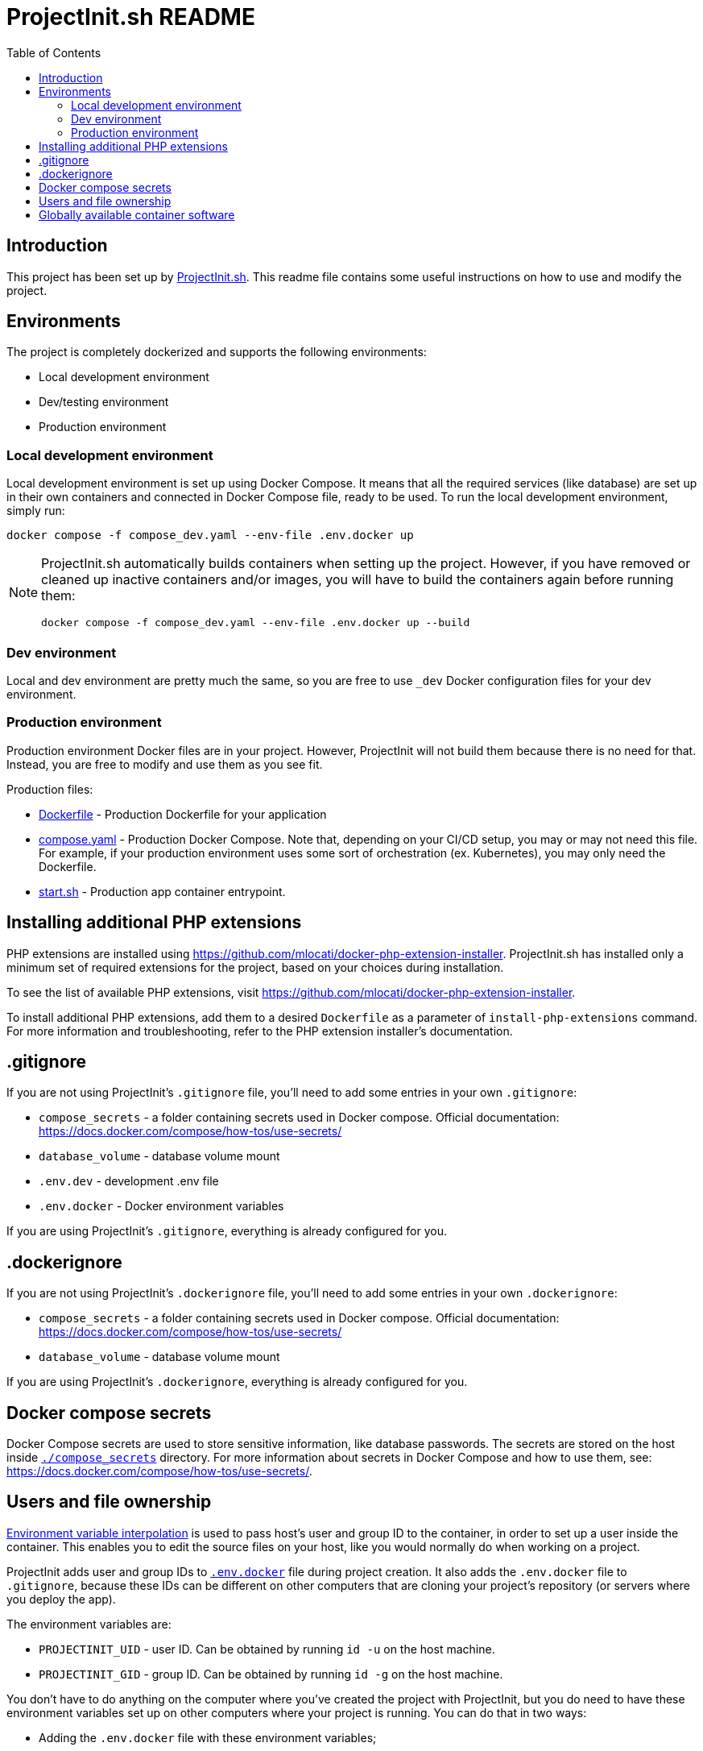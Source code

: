= ProjectInit.sh README
:toc:
:toclevels: 5

== Introduction

This project has been set up by link:https://projectinit.sh[ProjectInit.sh]. This readme file contains some useful
instructions on how to use and modify the project.

== Environments

The project is completely dockerized and supports the following environments:

- Local development environment
- Dev/testing environment
- Production environment

=== Local development environment

Local development environment is set up using Docker Compose. It means that all the required services (like database)
are set up in their own containers and connected in Docker Compose file, ready to be used. To run the local development
environment, simply run:

[source,shell]
----
docker compose -f compose_dev.yaml --env-file .env.docker up
----

[NOTE]
====
ProjectInit.sh automatically builds containers when setting up the project. However, if you have removed or cleaned up
inactive containers and/or images, you will have to build the containers again before running them:

[source,shell]
----
docker compose -f compose_dev.yaml --env-file .env.docker up --build
----
====

=== Dev environment

Local and dev environment are pretty much the same, so you are free to use `_dev` Docker configuration files for your
dev environment.

=== Production environment

Production environment Docker files are in your project. However, ProjectInit will not build them because there is no
need for that. Instead, you are free to modify and use them as you see fit.

Production files:

* link:Dockerfile[Dockerfile] - Production Dockerfile for your application
* link:compose.yaml[compose.yaml] - Production Docker Compose. Note that, depending on your CI/CD setup, you may or may
not need this file. For example, if your production environment uses some sort of orchestration (ex. Kubernetes), you
may only need the Dockerfile.
* link:start.sh[start.sh] - Production app container entrypoint.

== Installing additional PHP extensions

PHP extensions are installed using https://github.com/mlocati/docker-php-extension-installer. ProjectInit.sh has
installed only a minimum set of required extensions for the project, based on your choices during installation.

To see the list of available PHP extensions, visit https://github.com/mlocati/docker-php-extension-installer.

To install additional PHP extensions, add them to a desired `Dockerfile` as a parameter of `install-php-extensions`
command. For more information and troubleshooting, refer to the PHP extension installer's documentation.

== .gitignore

If you are not using ProjectInit's `.gitignore` file, you'll need to add some entries in your own `.gitignore`:

* `compose_secrets` - a folder containing secrets used in Docker compose. Official documentation: https://docs.docker.com/compose/how-tos/use-secrets/
* `database_volume` - database volume mount
* `.env.dev` - development .env file
* `.env.docker` - Docker environment variables

If you are using ProjectInit's `.gitignore`, everything is already configured for you.

== .dockerignore

If you are not using ProjectInit's `.dockerignore` file, you'll need to add some entries in your own `.dockerignore`:

* `compose_secrets` - a folder containing secrets used in Docker compose. Official documentation: https://docs.docker.com/compose/how-tos/use-secrets/
* `database_volume` - database volume mount

If you are using ProjectInit's `.dockerignore`, everything is already configured for you.

== Docker compose secrets

Docker Compose secrets are used to store sensitive information, like database passwords. The secrets are stored on the
host inside link:./compose_secrets[`./compose_secrets`] directory. For more information about secrets in Docker Compose
and how to use them, see: https://docs.docker.com/compose/how-tos/use-secrets/.

== Users and file ownership

link:https://docs.docker.com/compose/how-tos/environment-variables/variable-interpolation/[Environment variable interpolation]
is used to pass host's user and group ID to the container, in order to set up a user inside the container. This enables
you to edit the source files on your host, like you would normally do when working on a project.

ProjectInit adds user and group IDs to link:.env.docker[`.env.docker`] file during project creation. It also adds the
`.env.docker` file to `.gitignore`, because these IDs can be different on other computers that are cloning your
project's repository (or servers where you deploy the app).

The environment variables are:

* `PROJECTINIT_UID` - user ID. Can be obtained by running `id -u` on the host machine.
* `PROJECTINIT_GID` - group ID. Can be obtained by running `id -g` on the host machine.

You don't have to do anything on the computer where you've created the project with ProjectInit, but you do need to have
these environment variables set up on other computers where your project is running. You can do that in two ways:

* Adding the `.env.docker` file with these environment variables;
* Adding the environment variables directly into your host OS;

[IMPORTANT]
====
These environment variables are not required in production environment. Production environment is already set up to use
`phpuser:phpgroup` user inside the container. Since the source code is not mounted on the host (volume), the user in the
container does not have to match the user on the host.
====

== Globally available container software

Docker containers have the following globally available software:

- Composer
- Symfony CLI (on dev)
- Git - required for installing private Composer packages from Git repositories
- Zip/Unzip - required if you want to use zip PHP extension
- wget - generally useful to have for various download operations. Curl should be included in PHP's default docker
image
- dumb-init - a simple process supervisor and init system designed to run as PID 1 inside minimal container
environments. For more information and why it is good to have dumb-init as an entry point in Docker containers, see
https://github.com/Yelp/dumb-init
